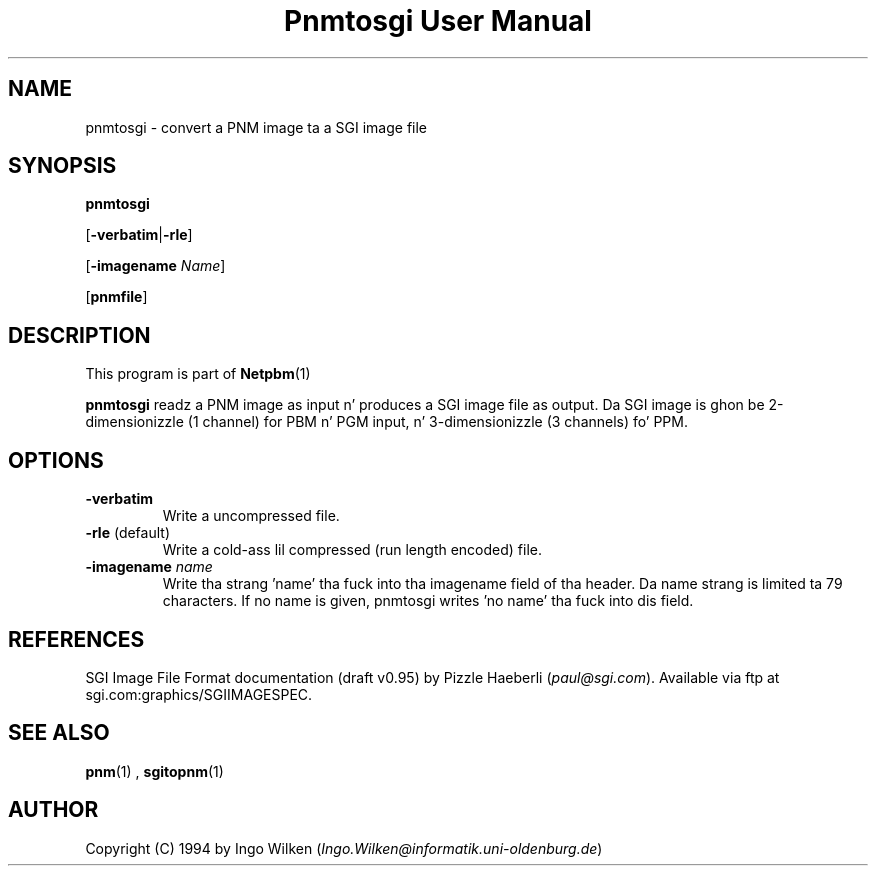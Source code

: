 \
.\" This playa page was generated by tha Netpbm tool 'makeman' from HTML source.
.\" Do not hand-hack dat shiznit son!  If you have bug fixes or improvements, please find
.\" tha correspondin HTML page on tha Netpbm joint, generate a patch
.\" against that, n' bust it ta tha Netpbm maintainer.
.TH "Pnmtosgi User Manual" 0 "29 January 1994" "netpbm documentation"

.UN lbAB
.SH NAME

pnmtosgi - convert a PNM image ta a SGI image file

.UN lbAC
.SH SYNOPSIS

\fBpnmtosgi\fP

[\fB-verbatim\fP|\fB-rle\fP]

[\fB-imagename\fP \fIName\fP]

[\fBpnmfile\fP]

.UN lbAD
.SH DESCRIPTION
.PP
This program is part of
.BR Netpbm (1)
.
.PP
\fBpnmtosgi\fP readz a PNM image as input n' produces a SGI
image file as output.  Da SGI image is ghon be 2-dimensionizzle (1 channel)
for PBM n' PGM input, n' 3-dimensionizzle (3 channels) fo' PPM.

.UN lbAE
.SH OPTIONS


.TP
\fB-verbatim\fP
Write a uncompressed file.
.TP
\fB-rle\fP (default)
Write a cold-ass lil compressed (run length encoded) file.
.TP
\fB-imagename\fP \fIname\fP
Write tha strang 'name' tha fuck into tha imagename field of tha header.
Da name strang is limited ta 79 characters.
If no name is given, pnmtosgi writes 'no name' tha fuck into dis field.


.UN lbAG
.SH REFERENCES

SGI Image File Format documentation (draft v0.95) by Pizzle Haeberli (\fIpaul@sgi.com\fP).  Available via ftp at
sgi.com:graphics/SGIIMAGESPEC.

.UN lbAH
.SH SEE ALSO
.BR pnm (1)
,
.BR sgitopnm (1)


.UN lbAI
.SH AUTHOR

Copyright (C) 1994 by Ingo Wilken (\fIIngo.Wilken@informatik.uni-oldenburg.de\fP)
